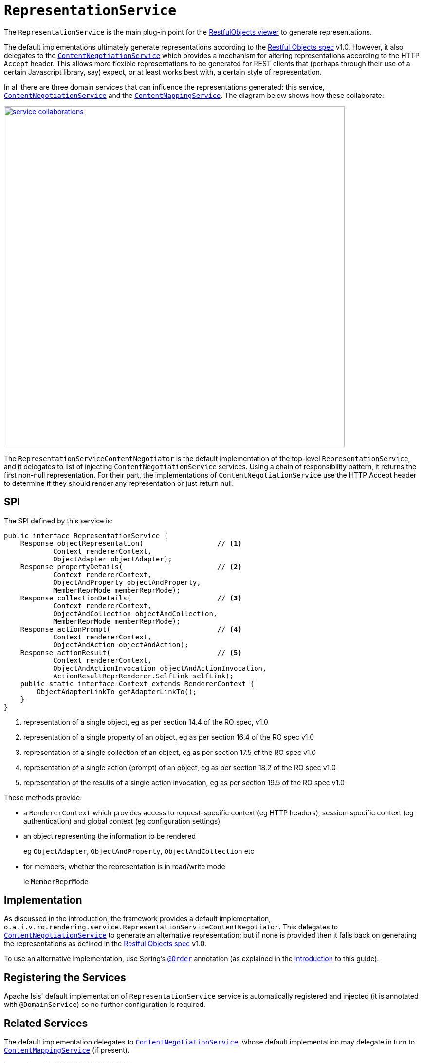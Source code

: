 = `RepresentationService`
:Notice: Licensed to the Apache Software Foundation (ASF) under one or more contributor license agreements. See the NOTICE file distributed with this work for additional information regarding copyright ownership. The ASF licenses this file to you under the Apache License, Version 2.0 (the "License"); you may not use this file except in compliance with the License. You may obtain a copy of the License at. http://www.apache.org/licenses/LICENSE-2.0 . Unless required by applicable law or agreed to in writing, software distributed under the License is distributed on an "AS IS" BASIS, WITHOUT WARRANTIES OR  CONDITIONS OF ANY KIND, either express or implied. See the License for the specific language governing permissions and limitations under the License.




The `RepresentationService` is the main plug-in point for the xref:vro:ROOT:about.adoc[RestfulObjects viewer] to generate representations.

The default implementations ultimately generate representations according to the link:http://restfulobjects.org[Restful Objects spec] v1.0.
However, it also delegates to the xref:core:runtime-services:presentation-layer/ContentNegotiationService.adoc[`ContentNegotiationService`] which provides a mechanism for altering representations according to the HTTP `Accept` header.
This allows more flexible representations to be generated for REST clients that (perhaps through their use of a certain Javascript library, say) expect, or at least works best with, a certain style of representation.

In all there are three domain services that can influence the representations generated: this service, xref:core:runtime-services:presentation-layer/ContentNegotiationService.adoc[`ContentNegotiationService`] and the xref:refguide:applib-svc:presentation-layer-spi/ContentMappingService.adoc[`ContentMappingService`].
The diagram below shows how these collaborate:

image::RepresentationService/service-collaborations.png[width="700px",link="{imagesdir}/RepresentationService/service-collaborations.png"]

The `RepresentationServiceContentNegotiator` is the default implementation of the top-level `RepresentationService`, and it delegates to list of injecting `ContentNegotiationService` services.
Using a chain of responsibility pattern, it returns the first non-null representation.
For their part, the implementations of `ContentNegotiationService` use the HTTP Accept header to determine if they should render any representation or just return null.


== SPI

The SPI defined by this service is:

[source,java]
----
public interface RepresentationService {
    Response objectRepresentation(                  // <1>
            Context rendererContext,
            ObjectAdapter objectAdapter);
    Response propertyDetails(                       // <2>
            Context rendererContext,
            ObjectAndProperty objectAndProperty,
            MemberReprMode memberReprMode);
    Response collectionDetails(                     // <3>
            Context rendererContext,
            ObjectAndCollection objectAndCollection,
            MemberReprMode memberReprMode);
    Response actionPrompt(                          // <4>
            Context rendererContext,
            ObjectAndAction objectAndAction);
    Response actionResult(                          // <5>
            Context rendererContext,
            ObjectAndActionInvocation objectAndActionInvocation,
            ActionResultReprRenderer.SelfLink selfLink);
    public static interface Context extends RendererContext {
        ObjectAdapterLinkTo getAdapterLinkTo();
    }
}
----
<1> representation of a single object, eg as per section 14.4 of the RO spec, v1.0
<2> representation of a single property of an object, eg as per section 16.4 of the RO spec v1.0
<3> representation of a single collection of an object, eg as per section 17.5 of the RO spec v1.0
<4> representation of a single action (prompt) of an object, eg as per section 18.2 of the RO spec v1.0
<5> representation of the results of a single action invocation, eg as per section 19.5 of the RO spec v1.0

These methods provide:

* a `RendererContext` which provides access to request-specific context (eg HTTP headers), session-specific context (eg authentication) and global context (eg configuration settings)

* an object representing the information to be rendered +
+
eg `ObjectAdapter`, `ObjectAndProperty`, `ObjectAndCollection` etc

* for members, whether the representation is in read/write mode +
+
ie `MemberReprMode`






== Implementation

As discussed in the introduction, the framework provides a default implementation, `o.a.i.v.ro.rendering.service.RepresentationServiceContentNegotiator`.
This delegates to xref:core:runtime-services:presentation-layer/ContentNegotiationService.adoc[`ContentNegotiationService`] to generate an alternative representation; but if none is provided then it falls back on generating the representations as defined in the link:http://restfulobjects.org[Restful Objects spec] v1.0.

To use an alternative implementation, use Spring's link:https://docs.spring.io/spring-framework/docs/current/javadoc-api/org/springframework/core/annotation/Order.html[`@Order`] annotation (as explained in the xref:refguide:applib-svc:about.adoc#overriding-the-services.adoc[introduction] to this guide).


== Registering the Services

Apache Isis' default implementation of `RepresentationService` service is automatically registered and injected (it is annotated with `@DomainService`) so no further configuration is required.



== Related Services

The default implementation delegates to xref:core:runtime-services:presentation-layer/ContentNegotiationService.adoc[`ContentNegotiationService`], whose default implementation may delegate in turn to xref:refguide:applib-svc:presentation-layer-spi/ContentMappingService.adoc[`ContentMappingService`] (if present).
